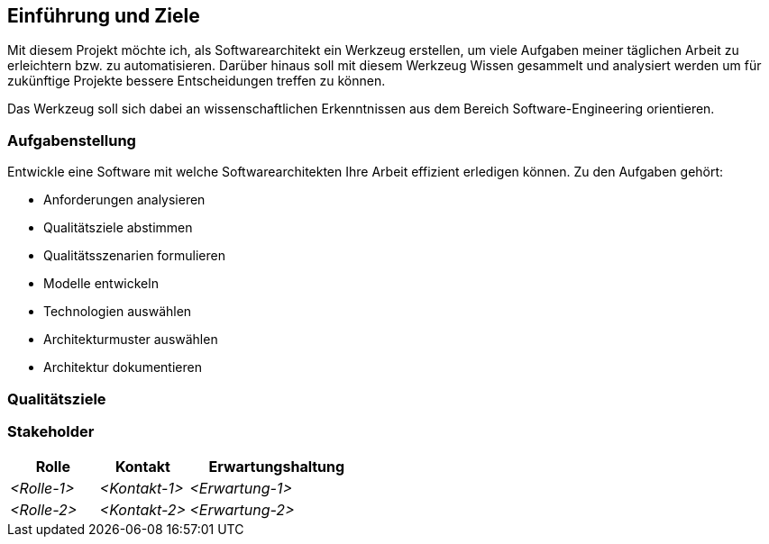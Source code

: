 ifndef::imagesdir[:imagesdir: ../images]

[[section-introduction-and-goals]]
==	Einführung und Ziele

Mit diesem Projekt möchte ich, als Softwarearchitekt ein Werkzeug erstellen, um viele Aufgaben meiner täglichen Arbeit zu erleichtern bzw. zu automatisieren.
Darüber hinaus soll mit diesem Werkzeug Wissen gesammelt und analysiert werden um für zukünftige Projekte bessere Entscheidungen treffen zu können.

Das Werkzeug soll sich dabei an wissenschaftlichen Erkenntnissen aus dem Bereich Software-Engineering orientieren.

=== Aufgabenstellung

Entwickle eine Software mit welche Softwarearchitekten Ihre Arbeit effizient erledigen können.
Zu den Aufgaben gehört:

* Anforderungen analysieren
* Qualitätsziele abstimmen
* Qualitätsszenarien formulieren
* Modelle entwickeln
* Technologien auswählen
* Architekturmuster auswählen
* Architektur dokumentieren

=== Qualitätsziele

=== Stakeholder

[cols="1,1,2" options="header"]
|===
|Rolle |Kontakt |Erwartungshaltung
| _<Rolle-1>_ | _<Kontakt-1>_ | _<Erwartung-1>_
| _<Rolle-2>_ | _<Kontakt-2>_ | _<Erwartung-2>_
|===
